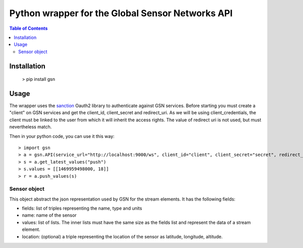 ===============================
Python wrapper for the Global Sensor Networks API
===============================

.. contents:: **Table of Contents**

-------------------------
Installation
-------------------------

    > pip install gsn

-------------------------
Usage
-------------------------

The wrapper uses the `sanction`_ Oauth2 library to authenticate against GSN services.
Before starting you must create a "client" on GSN services and get the client_id, client_secret and redirect_uri.
As we will be using client_credentials, the client must be linked to the user from which it will inherit the access rights.
The value of redirect uri is not used, but must nevertheless match.

Then in your python code, you can use it this way::

    > import gsn
    > a = gsn.API(service_url="http://localhost:9000/ws", client_id="client", client_secret="secret", redirect_uri="http://localhost")
    > s = a.get_latest_values("push")
    > s.values = [[1469959498000, 18]]
    > r = a.push_values(s)

.. _sanction: https://github.com/demianbrecht/sanction

Sensor object
===============================

This object abstract the json representation used by GSN for the stream elements.  It has the following fields:

* fields: list of triples representing the name, type and units
* name: name of the sensor
* values: list of lists. The inner lists must have the same size as the fields list and represent the data of a stream element.
* location: (optional) a triple representing the location of the sensor as latitude, longitude, altitude.
